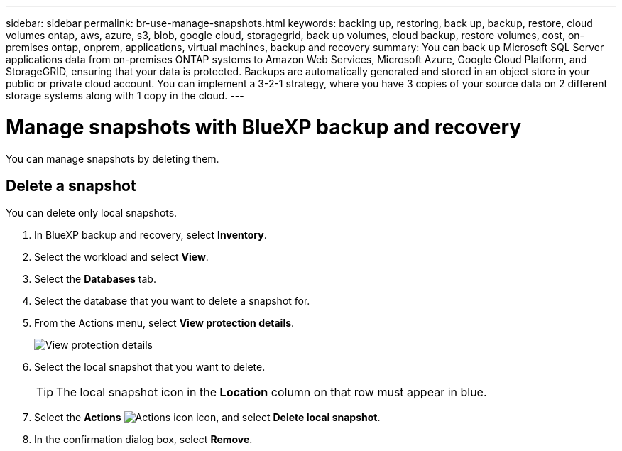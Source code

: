 ---
sidebar: sidebar
permalink: br-use-manage-snapshots.html
keywords: backing up, restoring, back up, backup, restore, cloud volumes ontap, aws, azure, s3, blob, google cloud, storagegrid, back up volumes, cloud backup, restore volumes, cost, on-premises ontap, onprem, applications, virtual machines, backup and recovery
summary: You can back up Microsoft SQL Server applications data from on-premises ONTAP systems to Amazon Web Services, Microsoft Azure, Google Cloud Platform, and StorageGRID, ensuring that your data is protected. Backups are automatically generated and stored in an object store in your public or private cloud account. You can implement a 3-2-1 strategy, where you have 3 copies of your source data on 2 different storage systems along with 1 copy in the cloud.
---

= Manage snapshots with BlueXP backup and recovery
:hardbreaks:
:nofooter:
:icons: font
:linkattrs:
:imagesdir: ./media/

[.lead]
You can manage snapshots by deleting them. 

//== Clone a snapshot

//This feature is not available in the Preview version. 

== Delete a snapshot

You can delete only local snapshots. 

. In BlueXP backup and recovery, select *Inventory*.
. Select the workload and select *View*.
. Select the *Databases* tab. 
. Select the database that you want to delete a snapshot for.
. From the Actions menu, select *View protection details*. 
+
image:screen-br-inventory-sql-protection-details.png[View protection details]   

. Select the local snapshot that you want to delete. 
+
TIP: The local snapshot icon in the *Location* column on that row must appear in blue.

. Select the *Actions* image:icon-action.png["Actions icon"] icon, and select *Delete local snapshot*.
. In the confirmation dialog box, select *Remove*.


